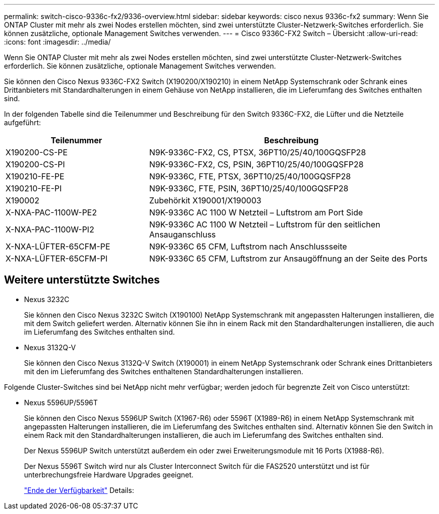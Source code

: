 ---
permalink: switch-cisco-9336c-fx2/9336-overview.html 
sidebar: sidebar 
keywords: cisco nexus 9336c-fx2 
summary: Wenn Sie ONTAP Cluster mit mehr als zwei Nodes erstellen möchten, sind zwei unterstützte Cluster-Netzwerk-Switches erforderlich. Sie können zusätzliche, optionale Management Switches verwenden. 
---
= Cisco 9336C-FX2 Switch – Übersicht
:allow-uri-read: 
:icons: font
:imagesdir: ../media/


[role="lead"]
Wenn Sie ONTAP Cluster mit mehr als zwei Nodes erstellen möchten, sind zwei unterstützte Cluster-Netzwerk-Switches erforderlich. Sie können zusätzliche, optionale Management Switches verwenden.

Sie können den Cisco Nexus 9336C-FX2 Switch (X190200/X190210) in einem NetApp Systemschrank oder Schrank eines Drittanbieters mit Standardhalterungen in einem Gehäuse von NetApp installieren, die im Lieferumfang des Switches enthalten sind.

In der folgenden Tabelle sind die Teilenummer und Beschreibung für den Switch 9336C-FX2, die Lüfter und die Netzteile aufgeführt:

[cols="1,2"]
|===
| Teilenummer | Beschreibung 


 a| 
X190200-CS-PE
 a| 
N9K-9336C-FX2, CS, PTSX, 36PT10/25/40/100GQSFP28



 a| 
X190200-CS-PI
 a| 
N9K-9336C-FX2, CS, PSIN, 36PT10/25/40/100GQSFP28



 a| 
X190210-FE-PE
 a| 
N9K-9336C, FTE, PTSX, 36PT10/25/40/100GQSFP28



 a| 
X190210-FE-PI
 a| 
N9K-9336C, FTE, PSIN, 36PT10/25/40/100GQSFP28



 a| 
X190002
 a| 
Zubehörkit X190001/X190003



 a| 
X-NXA-PAC-1100W-PE2
 a| 
N9K-9336C AC 1100 W Netzteil – Luftstrom am Port Side



 a| 
X-NXA-PAC-1100W-PI2
 a| 
N9K-9336C AC 1100 W Netzteil – Luftstrom für den seitlichen Ansauganschluss



 a| 
X-NXA-LÜFTER-65CFM-PE
 a| 
N9K-9336C 65 CFM, Luftstrom nach Anschlussseite



 a| 
X-NXA-LÜFTER-65CFM-PI
 a| 
N9K-9336C 65 CFM, Luftstrom zur Ansaugöffnung an der Seite des Ports

|===


== Weitere unterstützte Switches

* Nexus 3232C
+
Sie können den Cisco Nexus 3232C Switch (X190100) NetApp Systemschrank mit angepassten Halterungen installieren, die mit dem Switch geliefert werden. Alternativ können Sie ihn in einem Rack mit den Standardhalterungen installieren, die auch im Lieferumfang des Switches enthalten sind.

* Nexus 3132Q-V
+
Sie können den Cisco Nexus 3132Q-V Switch (X190001) in einem NetApp Systemschrank oder Schrank eines Drittanbieters mit den im Lieferumfang des Switches enthaltenen Standardhalterungen installieren.



Folgende Cluster-Switches sind bei NetApp nicht mehr verfügbar; werden jedoch für begrenzte Zeit von Cisco unterstützt:

* Nexus 5596UP/5596T
+
Sie können den Cisco Nexus 5596UP Switch (X1967-R6) oder 5596T (X1989-R6) in einem NetApp Systemschrank mit angepassten Halterungen installieren, die im Lieferumfang des Switches enthalten sind. Alternativ können Sie den Switch in einem Rack mit den Standardhalterungen installieren, die auch im Lieferumfang des Switches enthalten sind.

+
Der Nexus 5596UP Switch unterstützt außerdem ein oder zwei Erweiterungsmodule mit 16 Ports (X1988-R6).

+
Der Nexus 5596T Switch wird nur als Cluster Interconnect Switch für die FAS2520 unterstützt und ist für unterbrechungsfreie Hardware Upgrades geeignet.

+
http://support.netapp.com/info/communications/ECMP12454150.html["Ende der Verfügbarkeit"^] Details:


